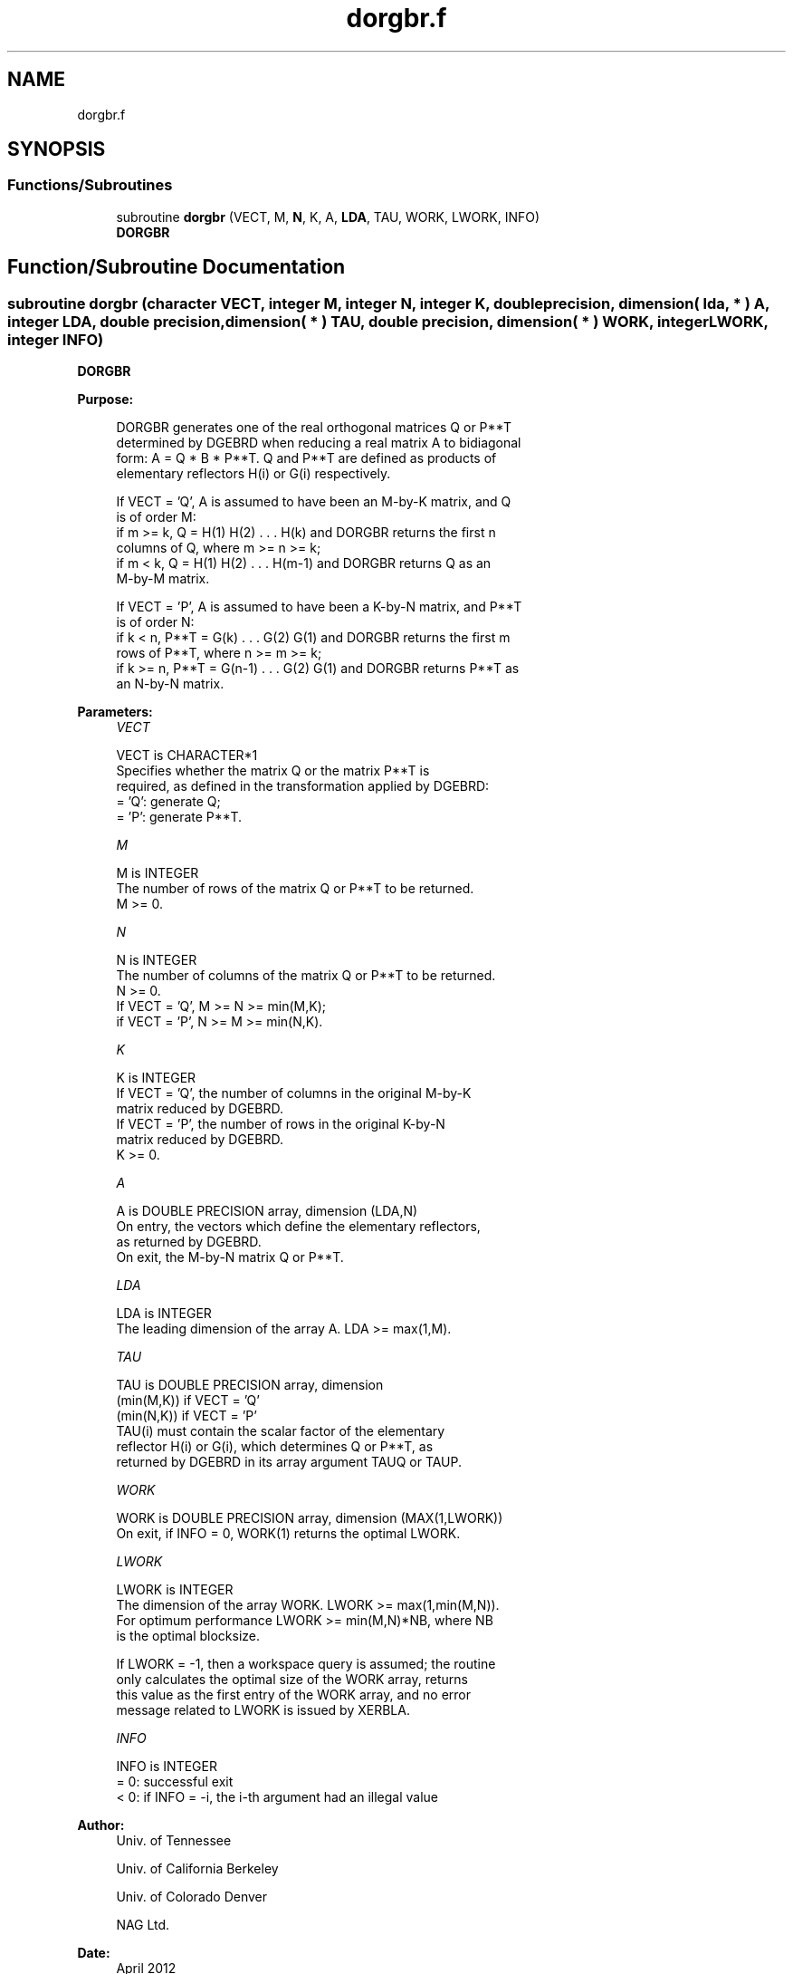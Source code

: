 .TH "dorgbr.f" 3 "Tue Nov 14 2017" "Version 3.8.0" "LAPACK" \" -*- nroff -*-
.ad l
.nh
.SH NAME
dorgbr.f
.SH SYNOPSIS
.br
.PP
.SS "Functions/Subroutines"

.in +1c
.ti -1c
.RI "subroutine \fBdorgbr\fP (VECT, M, \fBN\fP, K, A, \fBLDA\fP, TAU, WORK, LWORK, INFO)"
.br
.RI "\fBDORGBR\fP "
.in -1c
.SH "Function/Subroutine Documentation"
.PP 
.SS "subroutine dorgbr (character VECT, integer M, integer N, integer K, double precision, dimension( lda, * ) A, integer LDA, double precision, dimension( * ) TAU, double precision, dimension( * ) WORK, integer LWORK, integer INFO)"

.PP
\fBDORGBR\fP  
.PP
\fBPurpose: \fP
.RS 4

.PP
.nf
 DORGBR generates one of the real orthogonal matrices Q or P**T
 determined by DGEBRD when reducing a real matrix A to bidiagonal
 form: A = Q * B * P**T.  Q and P**T are defined as products of
 elementary reflectors H(i) or G(i) respectively.

 If VECT = 'Q', A is assumed to have been an M-by-K matrix, and Q
 is of order M:
 if m >= k, Q = H(1) H(2) . . . H(k) and DORGBR returns the first n
 columns of Q, where m >= n >= k;
 if m < k, Q = H(1) H(2) . . . H(m-1) and DORGBR returns Q as an
 M-by-M matrix.

 If VECT = 'P', A is assumed to have been a K-by-N matrix, and P**T
 is of order N:
 if k < n, P**T = G(k) . . . G(2) G(1) and DORGBR returns the first m
 rows of P**T, where n >= m >= k;
 if k >= n, P**T = G(n-1) . . . G(2) G(1) and DORGBR returns P**T as
 an N-by-N matrix.
.fi
.PP
 
.RE
.PP
\fBParameters:\fP
.RS 4
\fIVECT\fP 
.PP
.nf
          VECT is CHARACTER*1
          Specifies whether the matrix Q or the matrix P**T is
          required, as defined in the transformation applied by DGEBRD:
          = 'Q':  generate Q;
          = 'P':  generate P**T.
.fi
.PP
.br
\fIM\fP 
.PP
.nf
          M is INTEGER
          The number of rows of the matrix Q or P**T to be returned.
          M >= 0.
.fi
.PP
.br
\fIN\fP 
.PP
.nf
          N is INTEGER
          The number of columns of the matrix Q or P**T to be returned.
          N >= 0.
          If VECT = 'Q', M >= N >= min(M,K);
          if VECT = 'P', N >= M >= min(N,K).
.fi
.PP
.br
\fIK\fP 
.PP
.nf
          K is INTEGER
          If VECT = 'Q', the number of columns in the original M-by-K
          matrix reduced by DGEBRD.
          If VECT = 'P', the number of rows in the original K-by-N
          matrix reduced by DGEBRD.
          K >= 0.
.fi
.PP
.br
\fIA\fP 
.PP
.nf
          A is DOUBLE PRECISION array, dimension (LDA,N)
          On entry, the vectors which define the elementary reflectors,
          as returned by DGEBRD.
          On exit, the M-by-N matrix Q or P**T.
.fi
.PP
.br
\fILDA\fP 
.PP
.nf
          LDA is INTEGER
          The leading dimension of the array A. LDA >= max(1,M).
.fi
.PP
.br
\fITAU\fP 
.PP
.nf
          TAU is DOUBLE PRECISION array, dimension
                                (min(M,K)) if VECT = 'Q'
                                (min(N,K)) if VECT = 'P'
          TAU(i) must contain the scalar factor of the elementary
          reflector H(i) or G(i), which determines Q or P**T, as
          returned by DGEBRD in its array argument TAUQ or TAUP.
.fi
.PP
.br
\fIWORK\fP 
.PP
.nf
          WORK is DOUBLE PRECISION array, dimension (MAX(1,LWORK))
          On exit, if INFO = 0, WORK(1) returns the optimal LWORK.
.fi
.PP
.br
\fILWORK\fP 
.PP
.nf
          LWORK is INTEGER
          The dimension of the array WORK. LWORK >= max(1,min(M,N)).
          For optimum performance LWORK >= min(M,N)*NB, where NB
          is the optimal blocksize.

          If LWORK = -1, then a workspace query is assumed; the routine
          only calculates the optimal size of the WORK array, returns
          this value as the first entry of the WORK array, and no error
          message related to LWORK is issued by XERBLA.
.fi
.PP
.br
\fIINFO\fP 
.PP
.nf
          INFO is INTEGER
          = 0:  successful exit
          < 0:  if INFO = -i, the i-th argument had an illegal value
.fi
.PP
 
.RE
.PP
\fBAuthor:\fP
.RS 4
Univ\&. of Tennessee 
.PP
Univ\&. of California Berkeley 
.PP
Univ\&. of Colorado Denver 
.PP
NAG Ltd\&. 
.RE
.PP
\fBDate:\fP
.RS 4
April 2012 
.RE
.PP

.PP
Definition at line 159 of file dorgbr\&.f\&.
.SH "Author"
.PP 
Generated automatically by Doxygen for LAPACK from the source code\&.
